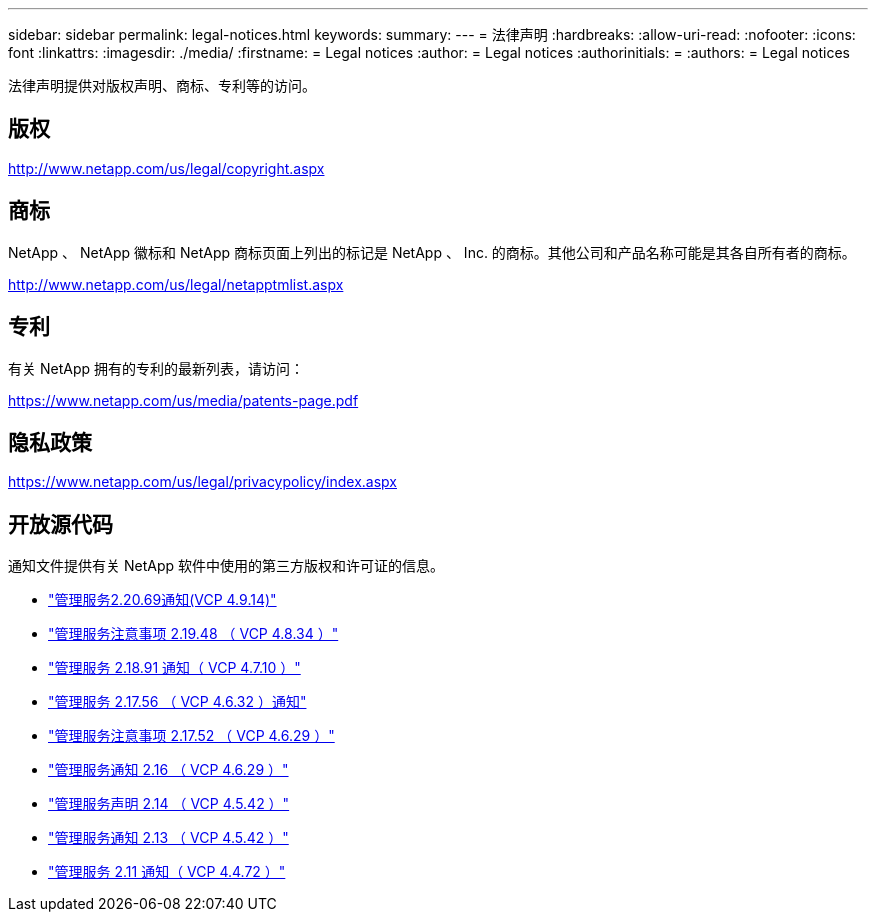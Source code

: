 ---
sidebar: sidebar 
permalink: legal-notices.html 
keywords:  
summary:  
---
= 法律声明
:hardbreaks:
:allow-uri-read: 
:nofooter: 
:icons: font
:linkattrs: 
:imagesdir: ./media/
:firstname: = Legal notices
:author: = Legal notices
:authorinitials: =
:authors: = Legal notices


[role="lead"]
法律声明提供对版权声明、商标、专利等的访问。



== 版权

http://www.netapp.com/us/legal/copyright.aspx[]



== 商标

NetApp 、 NetApp 徽标和 NetApp 商标页面上列出的标记是 NetApp 、 Inc. 的商标。其他公司和产品名称可能是其各自所有者的商标。

http://www.netapp.com/us/legal/netapptmlist.aspx[]



== 专利

有关 NetApp 拥有的专利的最新列表，请访问：

https://www.netapp.com/us/media/patents-page.pdf[]



== 隐私政策

https://www.netapp.com/us/legal/privacypolicy/index.aspx[]



== 开放源代码

通知文件提供有关 NetApp 软件中使用的第三方版权和许可证的信息。

* link:media/mgmt_svcs_2.20_notice.pdf["管理服务2.20.69通知(VCP 4.9.14)"^]
* link:media/mgmt_svcs_2.19_notice.pdf["管理服务注意事项 2.19.48 （ VCP 4.8.34 ）"^]
* link:media/mgmt_svcs_2.18_notice.pdf["管理服务 2.18.91 通知（ VCP 4.7.10 ）"^]
* link:media/mgmt_svcs_2.17.56_notice.pdf["管理服务 2.17.56 （ VCP 4.6.32 ）通知"^]
* link:media/mgmt_svcs_2.17_notice.pdf["管理服务注意事项 2.17.52 （ VCP 4.6.29 ）"^]
* link:media/mgmt_svcs_2.16_notice.pdf["管理服务通知 2.16 （ VCP 4.6.29 ）"^]
* link:media/mgmt_svcs_2.14_notice.pdf["管理服务声明 2.14 （ VCP 4.5.42 ）"^]
* link:media/mgmt_svcs_2.13_notice.pdf["管理服务通知 2.13 （ VCP 4.5.42 ）"^]
* link:media/mgmt_svcs_2.11_notice.pdf["管理服务 2.11 通知（ VCP 4.4.72 ）"^]

